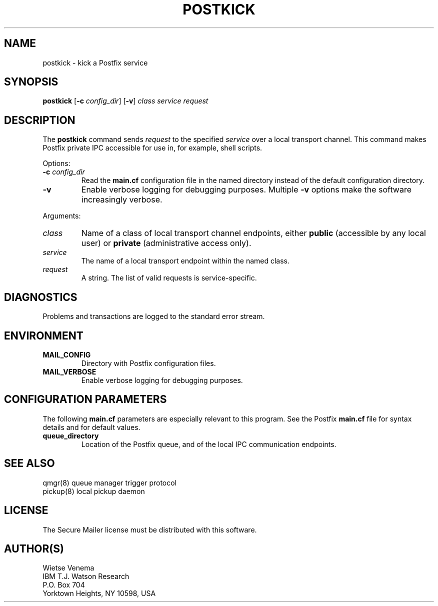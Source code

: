 .TH POSTKICK 1 
.ad
.fi
.SH NAME
postkick
\-
kick a Postfix service
.SH SYNOPSIS
.na
.nf
.fi
\fBpostkick\fR [\fB-c \fIconfig_dir\fR] [\fB-v\fR]
\fIclass service request\fR
.SH DESCRIPTION
.ad
.fi
The \fBpostkick\fR command sends \fIrequest\fR to the
specified \fIservice\fR over a local transport channel.
This command makes Postfix private IPC accessible
for use in, for example, shell scripts.

Options:
.IP "\fB-c\fR \fIconfig_dir\fR"
Read the \fBmain.cf\fR configuration file in the named directory
instead of the default configuration directory.
.IP \fB-v\fR
Enable verbose logging for debugging purposes. Multiple \fB-v\fR
options make the software increasingly verbose.
.PP
Arguments:
.IP \fIclass\fR
Name of a class of local transport channel endpoints,
either \fBpublic\fR (accessible by any local user) or
\fBprivate\fR (administrative access only).
.IP \fIservice\fR
The name of a local transport endpoint within the named class.
.IP \fIrequest\fR
A string. The list of valid requests is service-specific.
.SH DIAGNOSTICS
.ad
.fi
Problems and transactions are logged to the standard error
stream.
.SH ENVIRONMENT
.na
.nf
.ad
.fi
.IP \fBMAIL_CONFIG\fR
Directory with Postfix configuration files.
.IP \fBMAIL_VERBOSE\fR
Enable verbose logging for debugging purposes.
.SH CONFIGURATION PARAMETERS
.na
.nf
.ad
.fi
The following \fBmain.cf\fR parameters are especially relevant to
this program. See the Postfix \fBmain.cf\fR file for syntax details
and for default values.
.IP \fBqueue_directory\fR
Location of the Postfix queue, and of the local IPC communication
endpoints.
.SH SEE ALSO
.na
.nf
qmgr(8) queue manager trigger protocol
pickup(8) local pickup daemon
.SH LICENSE
.na
.nf
.ad
.fi
The Secure Mailer license must be distributed with this software.
.SH AUTHOR(S)
.na
.nf
Wietse Venema
IBM T.J. Watson Research
P.O. Box 704
Yorktown Heights, NY 10598, USA
